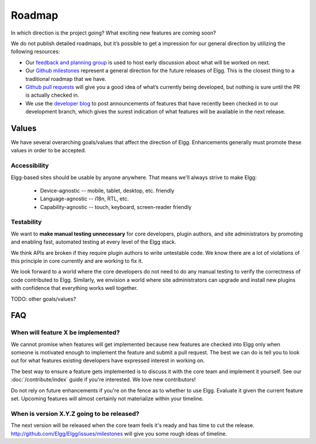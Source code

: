 Roadmap
#######

In which direction is the project going? What exciting new features are coming soon?

We do not publish detailed roadmaps, but it’s possible to get a impression for our general direction
by utilizing the following resources:

* Our `feedback and planning group`_ is used to host early discussion about what will be worked on next.
* Our `Github milestones`_ represent a general direction for the future releases of Elgg.
  This is the closest thing to a traditional roadmap that we have.
* `Github pull requests`_ will give you a good idea of what’s currently being developed,
  but nothing is sure until the PR is actually checked in.
* We use the `developer blog`_ to post announcements of features that have recently been checked in to our development branch,
  which gives the surest indication of what features will be available in the next release.


.. _feedback and planning group: http://community.elgg.org/groups/profile/211069/feedback-and-planning
.. _Github milestones: https://github.com/Elgg/Elgg/issues/milestones
.. _Github pull requests: https://github.com/elgg/elgg/pulls
.. _developer blog: https://community.elgg.org/blog/all

Values
======

We have several overarching goals/values that affect the direction of Elgg.
Enhancements generally must promote these values in order to be accepted.

Accessibility
-------------

Elgg-based sites should be usable by anyone anywhere. That means we'll always strive to make Elgg:

 * Device-agnostic -- mobile, tablet, desktop, etc. friendly
 * Language-agnostic -- i18n, RTL, etc.
 * Capability-agnostic -- touch, keyboard, screen-reader friendly

Testability
-----------

We want to **make manual testing unnecessary** for core developers, plugin authors, and site administrators
by promoting and enabling fast, automated testing at every level of the Elgg stack.

We think APIs are broken if they require plugin authors to write untestable code.
We know there are a lot of violations of this principle in core currently and are working to fix it.

We look forward to a world where the core developers do not need to do any manual testing to verify the correctness of code contributed to Elgg.
Similarly, we envision a world where site administrators can upgrade and install new plugins with confidence that everything works well together.


TODO: other goals/values?

FAQ
===

When will feature X be implemented?
-----------------------------------
We cannot promise when features will get implemented because
new features are checked into Elgg only when someone is motivated enough
to implement the feature and submit a pull request.
The best we can do is tell you to look out for what features
existing developers have expressed interest in working on.

The best way to ensure a feature gets implemented is to discuss it with the core team and implement it yourself.
See our :doc:`/contribute/index` guide if you're interested. We love new contributors!

Do not rely on future enhancements if you're on the fence as to whether to use Elgg.
Evaluate it given the current feature set.
Upcoming features will almost certainly not materialize within your timeline.

When is version X.Y.Z going to be released?
-------------------------------------------
The next version will be released when the core team feels it's ready and has time to cut the release.
http://github.com/Elgg/Elgg/issues/milestones will give you some rough ideas of timeline.

